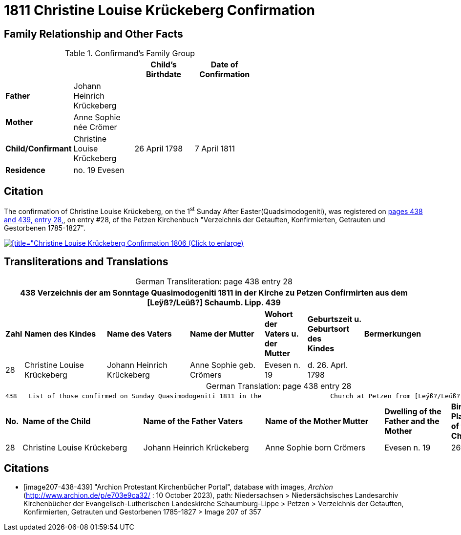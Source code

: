 = 1811 Christine Louise Krückeberg Confirmation
:page-role: wide

== Family Relationship and Other Facts

.Confirmand's Family Group
[width="60%"]
|===
|||Child's Birthdate|Date of Confirmation

|*Father*|Johann Heinrich Krückeberg 2+|

|*Mother*|Anne Sophie née Crömer 2+| 

|*Child/Confirmant*|Christine Louise Krückeberg|26 April 1798|7 April 1811

|*Residence*|no. 19 Evesen 2+|
|===

== Citation

The confirmation of Christine Louise Krückeberg, on the 1^st^ Sunday After Easter(Quadsimodogeniti), was registered
on <<image207-438-439, pages 438 and 439, entry 28,>>, on entry #28, of the Petzen Kirchenbuch "Verzeichnis
der Getauften, Konfirmierten, Getrauten und Gestorbenen 1785-1827".

image::petzen-band2-img207-entry28.jpg[[title="Christine Louise Krückeberg Confirmation 1806 (Click to enlarge),link=self]

== Transliterations and Translations

[caption="German Transliteration: "]
.page 438 entry 28
[%autowidth,frame="none"]
|===
7+l|438   Verzeichnis der am Sonntage Quasimodogeniti 1811 in der          Kirche zu Petzen Confirmirten aus dem [Leÿß?/Leüß?] Schaumb. Lipp.   439

s|Zahl s|Namen des Kindes s|Name des Vaters s|Name der Mutter s|Wohort der +
Vaters u. der +
Mutter s|Geburtszeit u. +
Geburtsort +
des +
Kindes s|Bermerkungen

|28|Christine Louise Krückeberg|Johann Heinrich Krückeberg|Anne Sophie geb. Crömers|Evesen n. 19|d. 26. Aprl. 1798|
|===

[caption="German Translation: "]
.page 438 entry 28
[%autowidth,frame="none"]
|===
7+l|
438   List of those confirmed on Sunday Quasimodogeniti 1811 in the                  Church at Petzen from [Leÿß?/Leüß?] Schaumburg Lippe   439

s|No. s|Name of the Child s|Name of the Father Vaters s|Name of the Mother Mutter s|Dwelling of the +
Father and the +
Mother s|Birth time and +
Place +
of the +
Childs s|Remarks

|28|Christine Louise Krückeberg|Johann Heinrich Krückeberg|Anne Sophie born Crömers|Evesen n. 19|26th Apr. 1798|
|===


[bibliography]
== Citations

* [[[image207-438-439]]] "Archion Protestant Kirchenbücher Portal", database with images, _Archion_ (http://www.archion.de/p/e703e9ca32/ : 10 October 2023), path: Niedersachsen > Niedersächsisches Landesarchiv  Kirchenbücher der Evangelisch-Lutherischen Landeskirche Schaumburg-Lippe > Petzen > Verzeichnis der Getauften, Konfirmierten, Getrauten und Gestorbenen 1785-1827 > Image 207 of 357
